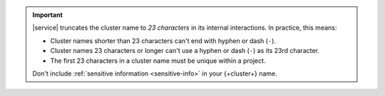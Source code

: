 .. important::

   |service| truncates the cluster name to *23 characters* in
   its internal interactions. In practice, this means:

   - Cluster names shorter than 23 characters can't end with
     hyphen or dash (``-``).

   - Cluster names 23 characters or longer can't use a hyphen or
     dash (``-``) as its 23rd character.

   - The first 23 characters in a cluster name must be unique
     within a project.

   Don't include :ref:`sensitive information <sensitive-info>` in your 
   {+cluster+} name.
